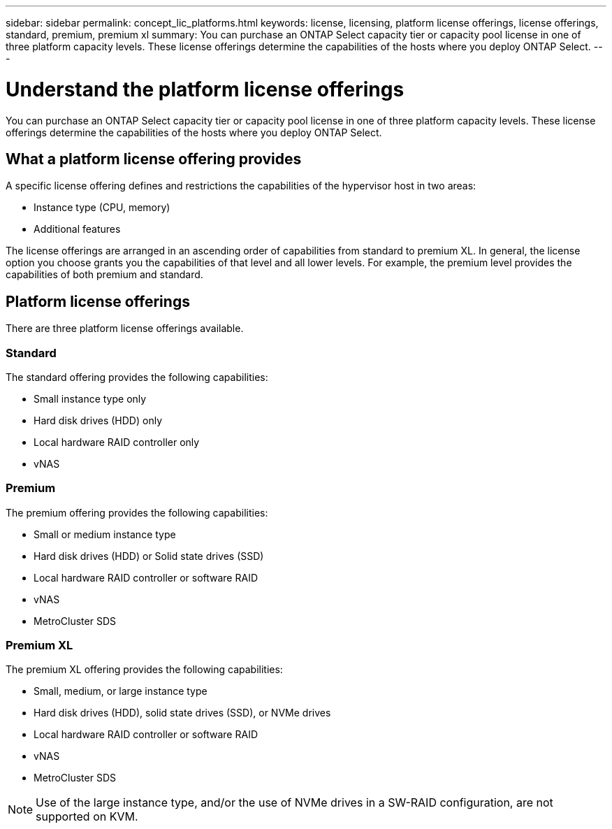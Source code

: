 ---
sidebar: sidebar
permalink: concept_lic_platforms.html
keywords: license, licensing, platform license offerings, license offerings, standard, premium, premium xl
summary: You can purchase an ONTAP Select capacity tier or capacity pool license in one of three platform capacity levels. These license offerings determine the capabilities of the hosts where you deploy ONTAP Select.
---

= Understand the platform license offerings
:hardbreaks:
:nofooter:
:icons: font
:linkattrs:
:imagesdir: ./media/

[.lead]
You can purchase an ONTAP Select capacity tier or capacity pool license in one of three platform capacity levels. These license offerings determine the capabilities of the hosts where you deploy ONTAP Select.

== What a platform license offering provides

A specific license offering defines and restrictions the capabilities of the hypervisor host in two areas:

* Instance type (CPU, memory)
* Additional features

The license offerings are arranged in an ascending order of capabilities from standard to premium XL. In general, the license option you choose grants you the capabilities of that level and all lower levels. For example, the premium level provides the capabilities of both premium and standard.

== Platform license offerings

There are three platform license offerings available.

=== Standard

The standard offering provides the following capabilities:

* Small instance type only
* Hard disk drives (HDD) only
* Local hardware RAID controller only
* vNAS

=== Premium

The premium offering provides the following capabilities:

* Small or medium instance type
* Hard disk drives (HDD) or Solid state drives (SSD)
* Local hardware RAID controller or software RAID
* vNAS
* MetroCluster SDS

=== Premium XL

The premium XL offering provides the following capabilities:

* Small, medium, or large instance type
* Hard disk drives (HDD), solid state drives (SSD), or NVMe drives
* Local hardware RAID controller or software RAID
* vNAS
* MetroCluster SDS

[NOTE]
Use of the large instance type, and/or the use of NVMe drives in a SW-RAID configuration, are not supported on KVM.

// 2023-09-26, ONTAPDOC-1204
// 2023-12-12, ONTAPDOC-1525